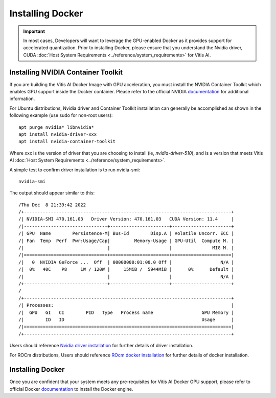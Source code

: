 ========================
Installing Docker
========================

.. important:: In most cases, Developers will want to leverage the GPU-enabled Docker as it provides support for accelerated quantization. Prior to installing Docker, please ensure that you understand the Nvidia driver, CUDA :doc:`Host System Requirements <../reference/system_requirements>` for Vitis AI.

Installing NVIDIA Container Toolkit
-----------------------------------

If you are building the Vitis AI Docker Image with GPU acceleration, you must install the NVIDIA Container Toolkit which enables GPU support inside the Docker container. Please refer to the official NVIDIA `documentation <https://docs.nvidia.com/datacenter/cloud-native/container-toolkit/install-guide.html>`__
for additional information.

For Ubuntu distributions, Nvidia driver and Container Toolkit installation can generally be accomplished as shown in the following example (use sudo for non-root users):

::

   apt purge nvidia* libnvidia*
   apt install nvidia-driver-xxx
   apt install nvidia-container-toolkit

Where xxx is the version of driver that you are choosing to install (ie, *nvidia-driver-510*), and is a version that meets Vitis AI :doc:`Host System Requirements <../reference/system_requirements>`.

A simple test to confirm driver installation is to run nvidia-smi:

::

   nvidia-smi

The output should appear similar to this:

::

/Thu Dec  8 21:39:42 2022       
/+-----------------------------------------------------------------------------+
/| NVIDIA-SMI 470.161.03   Driver Version: 470.161.03   CUDA Version: 11.4     |
/|-------------------------------+----------------------+----------------------+
/| GPU  Name        Persistence-M| Bus-Id        Disp.A | Volatile Uncorr. ECC |
/| Fan  Temp  Perf  Pwr:Usage/Cap|         Memory-Usage | GPU-Util  Compute M. |
/|                               |                      |               MIG M. |
/|===============================+======================+======================|
/|   0  NVIDIA GeForce ...  Off  | 00000000:01:00.0 Off |                  N/A |
/|  0%   40C    P8     1W / 120W |     15MiB /  5944MiB |      0%      Default |
/|                               |                      |                  N/A |
/+-------------------------------+----------------------+----------------------+
/                                                                               
/+-----------------------------------------------------------------------------+
/| Processes:                                                                  |
/|  GPU   GI   CI        PID   Type   Process name                  GPU Memory |
/|        ID   ID                                                   Usage      |
/|=============================================================================|
/+-----------------------------------------------------------------------------+

Users should reference `Nvidia driver installation <https://docs.nvidia.com/datacenter/tesla/tesla-installation-notes/index.html>`__ for further details of driver installation.

For ROCm distributions, Users should reference `ROcm docker installation <https://github.com/RadeonOpenCompute/ROCm-docker/blob/master/quick-start.md>`__ for further details of docker installation.

Installing Docker
-----------------

Once you are confident that your system meets any pre-requisites for Vitis AI Docker GPU support, please refer to official Docker `documentation <https://docs.docker.com/engine/install/>`__ to install the Docker engine.
